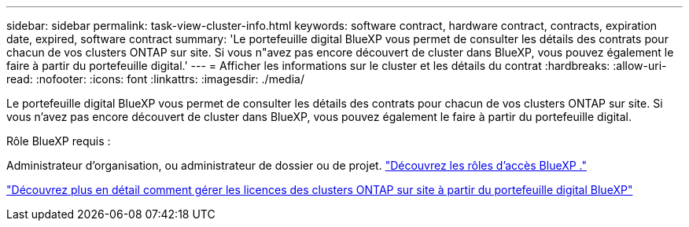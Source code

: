 ---
sidebar: sidebar 
permalink: task-view-cluster-info.html 
keywords: software contract, hardware contract, contracts, expiration date, expired, software contract 
summary: 'Le portefeuille digital BlueXP vous permet de consulter les détails des contrats pour chacun de vos clusters ONTAP sur site. Si vous n"avez pas encore découvert de cluster dans BlueXP, vous pouvez également le faire à partir du portefeuille digital.' 
---
= Afficher les informations sur le cluster et les détails du contrat
:hardbreaks:
:allow-uri-read: 
:nofooter: 
:icons: font
:linkattrs: 
:imagesdir: ./media/


[role="lead"]
Le portefeuille digital BlueXP vous permet de consulter les détails des contrats pour chacun de vos clusters ONTAP sur site. Si vous n'avez pas encore découvert de cluster dans BlueXP, vous pouvez également le faire à partir du portefeuille digital.

.Rôle BlueXP requis :
Administrateur d'organisation, ou administrateur de dossier ou de projet. link:https://docs.netapp.com/us-en/bluexp-setup-admin/reference-iam-predefined-roles.html["Découvrez les rôles d’accès BlueXP ."^]

https://docs.netapp.com/us-en/bluexp-digital-wallet/task-manage-on-prem-clusters.html["Découvrez plus en détail comment gérer les licences des clusters ONTAP sur site à partir du portefeuille digital BlueXP"^]
